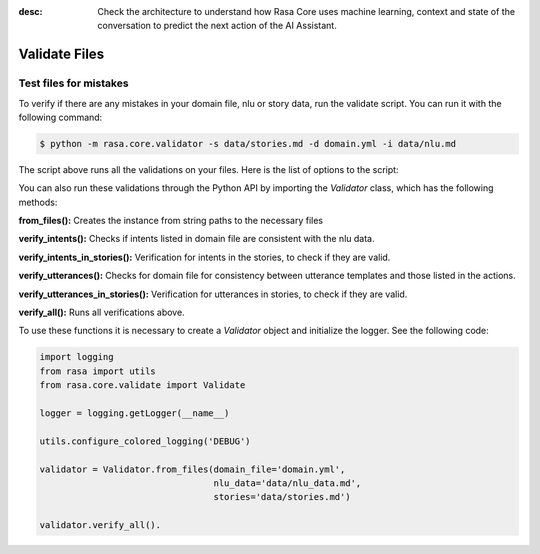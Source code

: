 :desc: Check the architecture to understand how Rasa Core uses machine
       learning, context and state of the conversation to predict the
       next action of the AI Assistant.

.. _validate_files:

Validate Files
==============


Test files for mistakes
-----------------------

To verify if there are any mistakes in your domain file, nlu or story data, run the validate script.
You can run it with the following command:

.. code-block:: bash

  $ python -m rasa.core.validator -s data/stories.md -d domain.yml -i data/nlu.md

The script above runs all the validations on your files. Here is the list of options to
the script:

.. program-output:: python -m rasa.core.validator --help 

You can also run these validations through the Python API by importing the `Validator` class,
which has the following methods:

**from_files():** Creates the instance from string paths to the necessary files

**verify_intents():** Checks if intents listed in domain file are consistent with the nlu data.

**verify_intents_in_stories():** Verification for intents in the stories, to check if they are valid.

**verify_utterances():** Checks for domain file for consistency between utterance templates and those listed in the
actions.

**verify_utterances_in_stories():** Verification for utterances in stories, to check if they are valid.

**verify_all():** Runs all verifications above.

To use these functions it is necessary to create a `Validator` object and initialize the logger. See the following code:

.. code-block:: python

  import logging
  from rasa import utils
  from rasa.core.validate import Validate

  logger = logging.getLogger(__name__)

  utils.configure_colored_logging('DEBUG')

  validator = Validator.from_files(domain_file='domain.yml',
                                   nlu_data='data/nlu_data.md',
                                   stories='data/stories.md')

  validator.verify_all().
